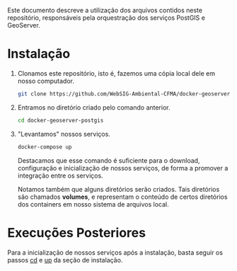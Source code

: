 Este documento descreve a utilização dos arquivos contidos neste
repositório, responsáveis pela orquestração dos serviços PostGIS e GeoServer.

* Instalação

  1. Clonamos este repositório, isto é, fazemos uma cópia local dele
     em nosso computador.
     #+begin_src sh
     git clone https://github.com/WebSIG-Ambiental-CFMA/docker-geoserver-postgis
     #+end_src
  2. <<cd>> Entramos no diretório criado pelo comando anterior.
     #+begin_src sh
     cd docker-geoserver-postgis
     #+end_src
  3. <<up>> "Levantamos" nossos serviços.
     #+begin_src sh
     docker-compose up
     #+end_src
     Destacamos que esse comando é suficiente para o download,
     configuração e inicialização de nossos serviços, de forma a
     promover a integração entre os serviços.

     Notamos também que alguns diretórios serão criados. Tais
     diretórios são chamados *volumes*, e representam o conteúdo de
     certos diretórios dos containers em nosso sistema de arquivos
     local.

* Execuções Posteriores

  Para a inicialização de nossos serviços após a instalação, basta
  seguir os passos [[cd]] e [[up]] da seção de instalação.
